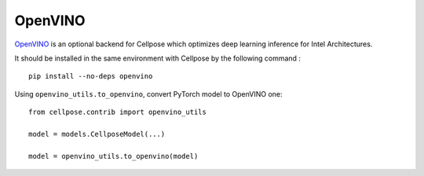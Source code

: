 OpenVINO
------------------------------

`OpenVINO <https://github.com/openvinotoolkit/openvino>`_ is an optional backend for Cellpose which optimizes deep learning inference for Intel Architectures.

It should be installed in the same environment with Cellpose by the following command :

::

    pip install --no-deps openvino

Using ``openvino_utils.to_openvino``, convert PyTorch model to OpenVINO one:

::

    from cellpose.contrib import openvino_utils

    model = models.CellposeModel(...)

    model = openvino_utils.to_openvino(model)
